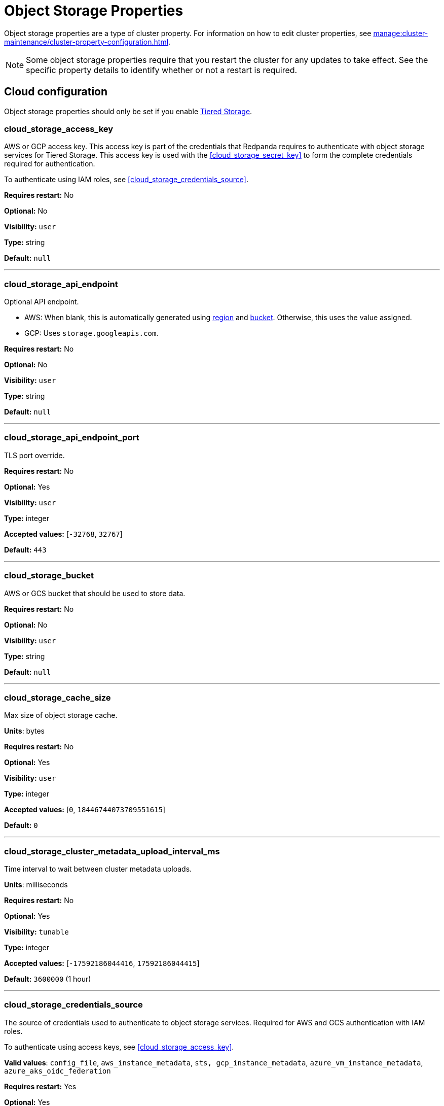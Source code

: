 = Object Storage Properties 
:description: Reference of object storage properties. 

Object storage properties are a type of cluster property. For information on how to edit cluster properties, see xref:manage:cluster-maintenance/cluster-property-configuration.adoc[]. 

NOTE: Some object storage properties require that you restart the cluster for any updates to take effect. See the specific property details to identify whether or not a restart is required.

== Cloud configuration

Object storage properties should only be set if you enable xref:manage:tiered-storage.adoc[Tiered Storage]. 

=== cloud_storage_access_key

AWS or GCP access key. This access key is part of the credentials that Redpanda requires to authenticate with object storage services for Tiered Storage. This access key is used with the <<cloud_storage_secret_key>> to form the complete credentials required for authentication.

To authenticate using IAM roles, see <<cloud_storage_credentials_source>>.

*Requires restart:* No

*Optional:* No

*Visibility:* `user`

*Type:* string

*Default:* `null`

---

=== cloud_storage_api_endpoint

Optional API endpoint.

- AWS: When blank, this is automatically generated using <<cloud_storage_region,region>> and <<cloud_storage_bucket,bucket>>. Otherwise, this uses the value assigned.
- GCP: Uses `storage.googleapis.com`.

*Requires restart:* No

*Optional:* No

*Visibility:* `user`

*Type:* string

*Default:* `null`

---

=== cloud_storage_api_endpoint_port

TLS port override.

*Requires restart:* No

*Optional:* Yes

*Visibility:* `user`

*Type:* integer

*Accepted values:* [`-32768`, `32767`]

*Default:* `443`

---

=== cloud_storage_bucket

AWS or GCS bucket that should be used to store data.

*Requires restart:* No

*Optional:* No

*Visibility:* `user`

*Type:* string

*Default:* `null`

---


=== cloud_storage_cache_size

Max size of object storage cache.

*Units*: bytes

*Requires restart:* No

*Optional:* Yes

*Visibility:* `user`

*Type:* integer

*Accepted values:* [`0`, `18446744073709551615`]

*Default:* `0`


---

=== cloud_storage_cluster_metadata_upload_interval_ms

Time interval to wait between cluster metadata uploads.

*Units*: milliseconds

*Requires restart:* No

*Optional:* Yes

*Visibility:* `tunable`

*Type:* integer

*Accepted values:* [`-17592186044416`, `17592186044415`]

*Default:* `3600000` (1 hour)

---

=== cloud_storage_credentials_source

The source of credentials used to authenticate to object storage services.
Required for AWS and GCS authentication with IAM roles.

To authenticate using access keys, see <<cloud_storage_access_key>>.

*Valid values*: `config_file`, `aws_instance_metadata`, `sts, gcp_instance_metadata`, `azure_vm_instance_metadata`, `azure_aks_oidc_federation`

*Requires restart:* Yes

*Optional:* Yes

*Visibility:* `user`

*Default:* `config_file`

---

=== cloud_storage_disable_archiver_manager

Use legacy upload mode and do not start archiver_manager.

*Requires restart:* Yes

*Nullable:* No

*Visibility:* `user`

*Type:* boolean

*Default:* `true`

---

=== cloud_storage_disable_tls

Disable TLS for all object storage connections.

*Type*: boolean

*Default*: false

*Restart required*: yes

---

=== cloud_storage_enabled

Enable object storage. Must be set to `true` to use Tiered Storage or Remote Read Replicas.

*Requires restart:* No

*Optional:* Yes

*Visibility:* `user`

*Type:* boolean

*Default:* `false`

---

=== cloud_storage_max_connections

Maximum simultaneous object storage connections per shard, applicable to upload and download activities.

*Units*: number of simultaneous connections

*Requires restart:* No

*Optional:* Yes

*Visibility:* `user`

*Type:* integer

*Accepted values:* [`-32768`, `32767`]

*Default:* `20`

---

=== cloud_storage_recovery_topic_validation_mode

Validation performed before recovering a topic from object storage. In case of failure, the reason for the failure appears as `ERROR` lines in the Redpanda application log. For each topic, this reports errors for all partitions, but for each partition, only the first error is reported.

This property accepts the following parameters:

- `no_check`: Skips the checks for topic recovery.
- `check_manifest_existence`:  Runs an existence check on each `partition_manifest`. Fails if there are connection issues to the object storage.
- `check_manifest_and_segment_metadata`: Downloads the manifest and runs a consistency check, comparing the metadata with the cloud storage objects. The process fails if metadata references any missing cloud storage objects.

Example: Redpanda validates the topic `kafka/panda-topic-recovery-NOT-OK` and stops due to a fatal error on partition 0:

```bash
ERROR 2024-04-24 21:29:08,166 [shard 1:main] cluster - [fiber11|0|299996ms recovery validation of {kafka/panda-topic-recovery-NOT-OK/0}/24] - manifest metadata check: missing segment, validation not ok
ERROR 2024-04-24 21:29:08,166 [shard 1:main] cluster - topics_frontend.cc:519 - Stopping recovery of {kafka/panda-topic-recovery-NOT-OK} due to validation error
```

Each failing partition error message has the following format:

```bash
ERROR .... [... recovery validation of {<namespace/topic/partition>}...] - <failure-reason>, validation not ok
```

At the end of the process, Redpanda outputs a final ERROR message: 

```bash
ERROR ... ... - Stopping recovery of {<namespace/topic>} due to validation error
```

*Requires restart:* No

*Required:* No

*Visibility:* `tunable`

*Type:* string

*Default:* `check_manifest_existence`

*Accepted values:* [`no_check`, `check_manifest_existence`, `check_manifest_and_segment_metadata`]

*Related topics:* xref:manage:whole-cluster-restore.adoc[]

---

=== cloud_storage_recovery_topic_validation_depth

Number of metadata segments to validate, from newest to oldest, when <<cloud_storage_recovery_topic_validation_mode>> is set to `check_manifest_and_segment_metadata`.

*Requires restart:* No

*Required:* No

*Visibility:* `tunable`

*Type:* integer

*Accepted values:* [`0`, `4294967295`]

*Default:* `10`

---

=== cloud_storage_region

AWS or GCP region that houses the bucket used for storage.

*Requires restart:* No

*Optional:* No

*Visibility:* `user`

*Type:* string

*Default:* `null`

---

=== cloud_storage_secret_key

AWS or GCP secret key.

*Requires restart:* No

*Optional:* No

*Visibility:* `user`

*Type:* string

*Default:* `null`

---

=== cloud_storage_trust_file

Path to certificate that should be used to validate server certificate during TLS handshake.

*Requires restart:* No

*Optional:* No

*Visibility:* `user`

*Type:* string

*Default:* `null`

---

=== cloud_storage_attempt_cluster_restore_on_bootstrap

When set to `true`, Redpanda automatically retrieves cluster metadata from a specified object storage bucket at the cluster's first startup. This option is ideal for orchestrated deployments, such as Kubernetes. Ensure any previous cluster linked to the bucket is fully decommissioned to prevent conflicts between Tiered Storage subsystems.

*Requires restart:* Yes

*Optional:* Yes

*Visibility:* `tunable`

*Type:* boolean

*Default:* `false`

---

=== cloud_storage_azure_adls_endpoint

Azure Data Lake Storage v2 endpoint override. Use when hierarchical namespaces are enabled on your storage account and you have set up a custom endpoint.

*Requires restart:* Yes

*Optional:* No

*Visibility:* `user`

*Type:* string

*Default:* `null`

---

=== cloud_storage_azure_adls_port

Azure Data Lake Storage v2 port override. See also: <<cloud_storage_azure_adls_endpoint>>. Use when Hierarchical Namespaces are enabled on your storage account and you have set up a custom endpoint.

*Requires restart:* Yes

*Optional:* No

*Visibility:* `user`

*Type:* integer

*Accepted values:* [`0`, `65535`]

*Default:* `null`

---

=== cloud_storage_azure_container

The name of the Azure container to use with Tiered Storage. If `null`, the property is disabled.

NOTE: The container must belong to <<cloud_storage_azure_storage_account,cloud_storage_azure_storage_account>>.

*Type*: string

*Default*: null

*Restart required*: yes

*Supported versions*: Redpanda v23.1 or later

---

=== cloud_storage_azure_hierarchical_namespace_enabled

Whether or not an Azure hierarchical namespace is enabled on the <<cloud_storage_azure_storage_account>>. If this property is not set, <<cloud_storage_azure_shared_key>> must be set, and each node tries to determine at startup if a hierarchical namespace is enabled. Setting this property to `true` disables the check and treats a hierarchical namespace as active. Setting to `false` disables the check and treats a hierarchical namespace as not active.

*Requires restart:* Yes

*Nullable:* Yes

*Visibility:* `tunable`

*Type:* boolean

*Default:* `null`

---

=== cloud_storage_azure_managed_identity_id

The managed identity ID to use for access to the Azure storage account. To use Azure managed identities, you must set <<cloud_storage_credentials_source>> to `azure_vm_instance_metadata`. See xref:manage:security/iam-roles.adoc[IAM Roles] for more information on managed identities.

*Type*: string

*Default*: null

*Restart required*: no

*Supported versions*: Redpanda v24.1 or later

---

=== cloud_storage_azure_shared_key

The shared key to be used for Azure Shared Key authentication with the Azure storage account configured by <<cloud_storage_azure_storage_account,cloud_storage_azure_storage_account>>.  If `null`, the property is disabled.

NOTE: Redpanda expects this key string to be Base64 encoded.

*Type*: string

*Default*: null

*Restart required*: yes

*Supported versions*: Redpanda v23.1 or later

---

=== cloud_storage_azure_storage_account

The name of the Azure storage account to use with Tiered Storage. If `null`, the property is disabled.

*Requires restart:* Yes

*Optional:* No

*Visibility:* `user`

*Type:* string

*Default:* `null`

---

=== cloud_storage_backend

Optional object storage backend variant used to select API capabilities. If not supplied, this will be inferred from other configuration properties.

*Requires restart:* Yes

*Optional:* Yes

*Visibility:* `user`

*Accepted values:* [`unknown`, `aws`, `google_s3_compat`, `azure`, `minio`]

*Default:* `unknown`

---

=== cloud_storage_background_jobs_quota

The total number of requests the object storage background jobs can make during one background housekeeping run. This is a per-shard limit. Adjusting this limit can optimize object storage traffic and impact shard performance.

*Requires restart:* No

*Optional:* Yes

*Visibility:* `tunable`

*Type:* integer

*Accepted values:* [`-2147483648`, `2147483647`]

*Default:* `5000`

---

=== cloud_storage_cache_check_interval_ms

Minimum interval between Tiered Storage cache trims, measured in milliseconds.
This setting dictates the cooldown period after a cache trim operation before another trim can occur. If a cache fetch operation requests a trim but the interval since the last trim has not yet passed, the trim will be postponed until this cooldown expires. Adjusting this interval helps manage the balance between cache size and retrieval performance.

*Unit:* milliseconds

*Requires restart:* No

*Optional:* Yes

*Visibility:* `tunable`

*Type:* integer

*Accepted values:* [`-17592186044416`, `17592186044415`]

*Default:* `5000`

---

=== cloud_storage_cache_chunk_size

Size of chunks of segments downloaded into object storage cache. Reduces space usage by only downloading the necessary chunk from a segment.

*Unit:* bytes

*Requires restart:* Yes

*Optional:* Yes

*Visibility:* `tunable`

*Type:* integer

*Accepted values:* [`0`, `18446744073709551615`]

*Default:* `16777216`

---

=== cloud_storage_cache_directory

The directory where the cache archive is stored. This property is mandatory when xref:./cluster-properties.adoc#cloud_storage_enabled[cloud_storage_enabled] is set to `true`.

*Requires restart:* Yes

*Optional:* No

*Visibility:* `user`

*Type:* string

*Default:* `null`

---

=== cloud_storage_cache_max_objects

Maximum number of objects that may be held in the Tiered Storage cache.  This applies simultaneously with <<cloud_storage_cache_size>>, and whichever limit is hit first will trigger trimming of the cache.

*Requires restart:* No

*Optional:* Yes

*Visibility:* `tunable`

*Type:* integer

*Accepted values:* [`0`, `4294967295`]

*Default:* `100000`

---

=== cloud_storage_cache_num_buckets

Divide the object storage cache across the specified number of buckets. This only works for objects with randomized prefixes. The names are not changed when the value is set to zero.

*Requires restart:* No

*Nullable:* No

*Visibility:* `tunable`

*Type:* integer

*Accepted values:* [`0`, `4294967295`]

*Default:* `0`

---

=== cloud_storage_cache_size_percent

Maximum size of the cloud cache as a percentage of unreserved disk space (see config_ref:disk_reservation_percent,true,cluster-properties[]). The default value for this option is tuned for a shared disk configuration. Consider increasing the value if using a dedicated cache disk.

The property <<cloud_storage_cache_size,`cloud_storage_cache_size`>> controls the same limit expressed as a fixed number of bytes.

*Units*: percentage of total disk size.

*Requires restart:* No

*Optional:* No

*Visibility:* `user`

*Type:* number

*Default:* `20.0`

---

=== cloud_storage_cache_trim_carryover_bytes

The cache performs a recursive directory inspection during the cache trim. The information obtained during the inspection can be carried over to the next trim operation. This property sets a limit on the memory occupied by objects that can be carried over from one trim to next, and it allows the cache to quickly unblock readers before starting the directory inspection.

*Requires restart:* No

*Nullable:* No

*Visibility:* `tunable`

*Type:* integer

*Accepted values:* [`0`, `4294967295`]

*Default:* `262144`

---

=== cloud_storage_cache_trim_walk_concurrency

The maximum number of concurrent tasks launched for traversing the directory structure during cache trimming. A higher number allows cache trimming to run faster but can cause latency spikes due to increased pressure on I/O subsystem and syscall threads.

*Requires restart:* No

*Nullable:* No

*Visibility:* `tunable`

*Type:* integer

*Accepted values:* [`0`, `65535`]

*Default:* `1`

---

=== cloud_storage_chunk_eviction_strategy

Selects a strategy for evicting unused cache chunks.

*Requires restart:* No

*Optional:* Yes

*Visibility:* `tunable`

*Accepted values:* [`eager`, `capped`, `predictive`]

*Default:* `eager`

---

=== cloud_storage_chunk_prefetch

Number of chunks to prefetch ahead of every downloaded chunk. Prefetching additional chunks can enhance read performance by reducing wait times for sequential data access. A value of `0` disables prefetching, relying solely on on-demand downloads. Adjusting this property allows for tuning the balance between improved read performance and increased network and storage I/O.

*Requires restart:* No

*Optional:* Yes

*Visibility:* `tunable`

*Type:* integer

*Accepted values:* [`0`, `65535`]

*Default:* `0`

---

=== cloud_storage_cluster_metadata_num_consumer_groups_per_upload

Number of groups to upload in a single snapshot object during consumer offsets upload. Setting a lower value means a larger number of smaller snapshots are uploaded.

*Requires restart:* No

*Optional:* Yes

*Visibility:* `tunable`

*Type:* integer

*Default:* `1000`

---

=== cloud_storage_cluster_metadata_retries

Number of attempts metadata operations may be retried.

*Requires restart:* Yes

*Optional:* Yes

*Visibility:* `tunable`

*Type:* integer

*Accepted values:* [`-32768`, `32767`]

*Default:* `5`

---

=== cloud_storage_cluster_metadata_upload_timeout_ms

Timeout for cluster metadata uploads.

*Unit:* milliseconds

*Requires restart:* No

*Optional:* Yes

*Visibility:* `tunable`

*Type:* integer

*Accepted values:* [`-17592186044416`, `17592186044415`]

*Default:* `60000`

---

=== cloud_storage_credentials_host

The hostname to connect to for retrieving role based credentials. Derived from <<cloud_storage_credentials_source>> if not set. Only required when using IAM role-based access.

*Requires restart:* Yes

*Optional:* No

*Visibility:* `tunable`

*Type:* 

*Accepted values:* [`config_file`, `aws_instance_metadata`, `sts`, `gcp_instance_metadata`, `azure_aks_oidc_federation`, `azure_vm_instance_metadata`]

*Default:* `config_file`

---

=== cloud_storage_disable_chunk_reads

Disable chunk reads and switch back to legacy mode where full segments are downloaded. When set to `true`, this option disables the more efficient chunk-based reads, causing Redpanda to download entire segments. This legacy behavior might be useful in specific scenarios where chunk-based fetching is not optimal.

*Requires restart:* No

*Optional:* Yes

*Visibility:* `tunable`

*Type:* boolean

*Default:* `false`

---

=== cloud_storage_disable_metadata_consistency_checks

Disable all metadata consistency checks to allow Redpanda to replay logs with inconsistent Tiered Storage metadata. This option should generally remain disabled, except for new clusters.

*Requires restart:* No

*Optional:* Yes

*Visibility:* `tunable`

*Type:* boolean

*Default:* `true`

---

=== cloud_storage_disable_read_replica_loop_for_tests

Begins the read replica sync loop in topic partitions with Tiered Storage enabled. The property exists to simplify testing and shouldn't be set in production.

*Requires restart:* No

*Optional:* Yes

*Visibility:* `tunable`

*Type:* boolean

*Default:* `false`

---

=== cloud_storage_disable_upload_consistency_checks

Disable all upload consistency checks to allow Redpanda to upload logs with gaps and replicate metadata with consistency violations. Normally, this option should be disabled.

*Requires restart:* No

*Optional:* Yes

*Visibility:* `tunable`

*Type:* boolean

*Default:* `false`

---

=== cloud_storage_disable_upload_loop_for_tests

Begins the upload loop in topic partitions with Tiered Storage enabled. The property exists to simplify testing and shouldn't be set in production.

*Requires restart:* No

*Optional:* Yes

*Visibility:* `tunable`

*Type:* boolean

*Default:* `false`

---

=== cloud_storage_enable_compacted_topic_reupload

Enable re-uploading data for compacted topics.
When set to `true`, Redpanda can re-upload data for compacted topics to object storage, ensuring that the most current state of compacted topics is available in the cloud. Disabling this property (`false`) may reduce storage and network overhead but at the risk of not having the latest compacted data state in object storage.

*Requires restart:* No

*Optional:* Yes

*Visibility:* `tunable`

*Type:* boolean

*Default:* `true`

---

=== cloud_storage_enable_remote_read

Default remote read config value for new topics.
When set to `true`, new topics are by default configured to allow reading data directly from object storage, facilitating access to older data that might have been offloaded as part of Tiered Storage. With the default set to `false`, remote reads must be explicitly enabled at the topic level.

*Requires restart:* No

*Optional:* Yes

*Visibility:* `tunable`

*Type:* boolean

*Default:* `false`

---

=== cloud_storage_enable_remote_write

Default remote write value for new topics.
When set to `true`, new topics are by default configured to upload data to object storage. With the default set to `false`, remote write must be explicitly enabled at the topic level.

*Requires restart:* No

*Optional:* Yes

*Visibility:* `tunable`

*Type:* boolean

*Default:* `false`

---

=== cloud_storage_enable_scrubbing

Enable routine checks (scrubbing) of object storage partitions. The scrubber validates the integrity of data and metadata uploaded to object storage.

*Requires restart:* No

*Optional:* Yes

*Visibility:* `tunable`

*Type:* boolean

*Default:* `false`

---

=== cloud_storage_enable_segment_merging

Enables adjacent segment merging. The segments are reuploaded if there is an opportunity for that and if it will improve the performance of Tiered Storage.

*Related topics*: 

* xref:manage:tiered-storage.adoc#object-storage-housekeeping[Object storage housekeeping]

*Requires restart:* No

*Optional:* Yes

*Visibility:* `tunable`

*Type:* boolean

*Default:* `true`

---

=== cloud_storage_full_scrub_interval_ms

Interval, in milliseconds, between a final scrub and the next scrub.

*Unit:* milliseconds

*Requires restart:* No

*Optional:* Yes

*Visibility:* `tunable`

*Type:* integer

*Accepted values:* [`-17592186044416`, `17592186044415`]

*Default:* `4320000000` (12h)

---

=== cloud_storage_garbage_collect_timeout_ms

Timeout for running the cloud storage garbage collection, in milliseconds.

*Unit:* milliseconds

*Requires restart:* No

*Optional:* Yes

*Visibility:* `tunable`

*Type:* integer

*Accepted values:* [`-17592186044416`, `17592186044415`]

*Default:* `30000`

---

=== cloud_storage_graceful_transfer_timeout_ms

Time limit on waiting for uploads to complete before a leadership transfer.  If this is `null`, leadership transfers proceed without waiting.

*Unit:* milliseconds

*Requires restart:* No

*Optional:* No

*Visibility:* `tunable`

*Type:* integer

*Accepted values:* [`-17592186044416`, `17592186044415`]

*Default:* `5000`

---

=== cloud_storage_housekeeping_interval_ms

Interval, in milliseconds, between object storage housekeeping tasks.

*Unit:* milliseconds

*Requires restart:* No

*Optional:* Yes

*Visibility:* `tunable`

*Type:* integer

*Accepted values:* [`-17592186044416`, `17592186044415`]

*Default:* `5000`

---

=== cloud_storage_hydrated_chunks_per_segment_ratio

The maximum number of chunks per segment that can be hydrated at a time. Above this number, unused chunks are trimmed.

A segment is divided into chunks. Chunk hydration means downloading the chunk (which is a small part of a full segment) from cloud storage and placing it in the local disk cache. Redpanda periodically removes old, unused chunks from your local disk. This process is called chunk eviction. This property  controls how many chunks can be present for a given segment in local disk at a time, before eviction is triggered, removing the oldest ones from disk. Note that this property is not used for the default eviction strategy which simply removes all unused chunks.

*Requires restart:* No

*Optional:* Yes

*Visibility:* `tunable`

*Type:* number

*Accepted values:* [`0`, `1`]

*Default:* `0.7`

---

=== cloud_storage_hydration_timeout_ms

Time to wait for a hydration request to be fulfilled. If hydration is not completed within this time, the consumer is notified with a timeout error.

Negative doesn't make sense, but it may not be checked-for/enforced. Large is subjective, but a huge timeout also doesn't make sense. This particular config doesn't have a min/max bounds control, but it probably should to avoid mistakes.

*Unit:* milliseconds

*Requires restart:* No

*Optional:* Yes

*Visibility:* `tunable`

*Type:* integer

*Accepted values:* [`0`, `17592186044415`]

*Default:* `600000`

---

=== cloud_storage_idle_threshold_rps

The object storage request rate threshold for idle state detection. If the average request rate for the configured period is lower than this threshold, the object storage is considered idle.

*Requires restart:* No

*Optional:* Yes

*Visibility:* `tunable`

*Type:* number

*Default:* `10.0`

---

=== cloud_storage_idle_timeout_ms

The timeout, in milliseconds, used to detect the idle state of the object storage API. If the average object storage request rate is below this threshold for a configured amount of time, the object storage is considered idle and the housekeeping jobs are started.

*Unit:* milliseconds

*Requires restart:* No

*Optional:* Yes

*Visibility:* `tunable`

*Type:* integer

*Accepted values:* [`-17592186044416`, `17592186044415`]

*Default:* `10000`

---

=== cloud_storage_initial_backoff_ms

Initial backoff time for exponential backoff algorithm (ms).

*Unit:* milliseconds

*Requires restart:* No

*Optional:* Yes

*Visibility:* `tunable`

*Type:* integer

*Accepted values:* [`-17592186044416`, `17592186044415`]

*Default:* `100`

---

=== cloud_storage_manifest_cache_size

Amount of memory that can be used to handle Tiered Storage metadata.

*Unit:* bytes

*Requires restart:* No

*Optional:* Yes

*Visibility:* `tunable`

*Type:* integer

*Default:* `1048576`

---

=== cloud_storage_manifest_cache_ttl_ms

The interval, in milliseconds, determines how long the materialized manifest can stay in the cache under contention. This setting is used for performance tuning. When the spillover manifest is materialized and stored in the cache, and the cache needs to evict it, it uses this value as a timeout. The cursor that uses the spillover manifest uses this value as a TTL interval, after which it stops referencing the manifest making it available for eviction. This only affects spillover manifests under contention.

*Unit:* milliseconds

*Requires restart:* No

*Optional:* Yes

*Visibility:* `tunable`

*Type:* integer

*Accepted values:* [`-17592186044416`, `17592186044415`]

*Default:* `10000`

---

=== cloud_storage_manifest_max_upload_interval_sec

Minimum interval, in seconds, between partition manifest uploads. Actual time between uploads may be greater than this interval. If this is `null`, metadata is updated after each segment upload.

*Requires restart:* No

*Optional:* No

*Visibility:* `tunable`

*Type:* integer

*Accepted values:* [`-17179869184`, `17179869183`]

*Default:* `60`

---

=== cloud_storage_manifest_upload_timeout_ms

Manifest upload timeout, in milliseconds.

*Unit:* milliseconds

*Requires restart:* No

*Optional:* Yes

*Visibility:* `tunable`

*Type:* integer

*Accepted values:* [`-17592186044416`, `17592186044415`]

*Default:* `10000`

---

=== cloud_storage_max_concurrent_hydrations_per_shard

Maximum concurrent segment hydrations of remote data per CPU core.  If unset, value of `cloud_storage_max_connections / 2` is used, which means that half of available object storage bandwidth could be used to download data from object storage. If the cloud storage cache is empty every new segment reader will require a download. This will lead to 1:1 mapping between number of partitions scanned by the fetch request and number of parallel downloads. If this value is too large the downloads can affect other workloads. In case of any problem caused by the tiered-storage reads this value can be lowered. This will only affect segment hydrations (downloads) but won't affect cached segments. If fetch request is reading from the tiered-storage cache its concurrency will only be limited by available memory.


*Requires restart:* No

*Optional:* No

*Visibility:* `tunable`

*Type:* integer

*Accepted values:* [`0`, `4294967295`]

*Default:* `null`

---

=== cloud_storage_max_connection_idle_time_ms

Defines the maximum duration an HTTPS connection to object storage can stay idle, in milliseconds, before being terminated.
This setting reduces resource utilization by closing inactive connections. Adjust this property to balance keeping connections ready for subsequent requests and freeing resources associated with idle connections. 

*Unit:* milliseconds

*Requires restart:* No

*Optional:* Yes

*Visibility:* `tunable`

*Type:* integer

*Accepted values:* [`-17592186044416`, `17592186044415`]

*Default:* `5000`

---

=== cloud_storage_max_segment_readers_per_shard

Maximum concurrent I/O cursors of materialized remote segments per CPU core.  If unset, the value of `topic_partitions_per_shard` is used, where one segment reader per partition is used if the shard is at its maximum partition capacity.  These readers are cached across Kafka consume requests and store a readahead buffer.

*Requires restart:* No

*Optional:* No

*Visibility:* `tunable`

*Type:* integer

*Accepted values:* [`0`, `4294967295`]

*Default:* `null`

---

=== cloud_storage_max_segments_pending_deletion_per_partition

The per-partition limit for the number of segments pending deletion from the cloud. Segments can be deleted due to retention or compaction. If this limit is breached and deletion fails, then segments are orphaned in the cloud and must be removed manually.

*Requires restart:* No

*Optional:* Yes

*Visibility:* `tunable`

*Type:* integer

*Default:* `5000`

---

=== cloud_storage_max_throughput_per_shard

Maximum bandwidth allocated to Tiered Storage operations per shard, in bytes per second.
This setting limits the Tiered Storage subsystem's throughput per shard, facilitating precise control over bandwidth usage in testing scenarios. In production environments, use `cloud_storage_throughput_limit_percent` for more dynamic throughput management based on actual storage capabilities.

*Requires restart:* No

*Optional:* No

*Visibility:* `tunable`

*Type:* integer

*Default:* `1073741824`

---

=== cloud_storage_metadata_sync_timeout_ms

Timeout for xref:manage:tiered-storage.adoc[] metadata synchronization.

*Unit:* milliseconds

*Requires restart:* No

*Optional:* Yes

*Visibility:* `tunable`

*Type:* integer

*Accepted values:* [`-17592186044416`, `17592186044415`]

*Default:* `10000`

---

=== cloud_storage_min_chunks_per_segment_threshold

The minimum number of chunks per segment for trimming to be enabled. If the number of chunks in a segment is below this threshold, the segment is small enough that all chunks in it can be hydrated at any given time.

*Requires restart:* No

*Optional:* Yes

*Visibility:* `tunable`

*Type:* integer

*Accepted values:* [`0`, `18446744073709551615`]

*Default:* `5`

---

=== cloud_storage_partial_scrub_interval_ms

Time interval between two partial scrubs of the same partition.

*Unit:* milliseconds

*Requires restart:* No

*Optional:* Yes

*Visibility:* `tunable`

*Type:* integer

*Accepted values:* [`-17592186044416`, `17592186044415`]

*Default:* `3600000` (1h)

---

=== cloud_storage_readreplica_manifest_sync_timeout_ms

Timeout to check if new data is available for partitions in object storage for read replicas.

*Unit:* milliseconds

*Requires restart:* No

*Optional:* Yes

*Visibility:* `tunable`

*Type:* integer

*Accepted values:* [`-17592186044416`, `17592186044415`]

*Default:* `30000`

---

=== cloud_storage_recovery_temporary_retention_bytes_default

Retention in bytes for topics created during automated recovery.

*Requires restart:* No

*Optional:* Yes

*Visibility:* `tunable`

*Type:* integer

*Default:* `1073741824`

---

=== cloud_storage_roles_operation_timeout_ms

Timeout for IAM role related operations, in milliseconds.

*Unit:* milliseconds

*Requires restart:* No

*Optional:* Yes

*Visibility:* `tunable`

*Type:* integer

*Accepted values:* [`-17592186044416`, `17592186044415`]

*Default:* `30000`

---

=== cloud_storage_scrubbing_interval_jitter_ms

Jitter applied to the object storage scrubbing interval.

*Unit:* milliseconds

*Requires restart:* No

*Optional:* Yes

*Visibility:* `tunable`

*Type:* integer

*Accepted values:* [`-17592186044416`, `17592186044415`]

*Default:* `600000` (10min)

---

=== cloud_storage_segment_max_upload_interval_sec

Time that a segment can be kept locally without uploading it to the object storage, in seconds.

*Requires restart:* No

*Optional:* No

*Visibility:* `tunable`

*Type:* integer

*Accepted values:* [`-17179869184`, `17179869183`]

*Default:* `3600` (one hour)

---

=== cloud_storage_segment_size_min

Smallest acceptable segment size in the object storage. Default: `cloud_storage_segment_size_target`/2.

*Requires restart:* No

*Optional:* No

*Visibility:* `tunable`

*Type:* integer

*Default:* `cloud_storage_segment_size_target/2`

*Related property:* <<cloud_storage_segment_size_target,`cloud_storage_segment_size_target`>>

---

=== cloud_storage_segment_size_target

Desired segment size in the object storage. The default is set in the topic-level `segment.bytes` property.

*Requires restart:* No

*Optional:* No

*Visibility:* `tunable`

*Type:* integer

*Default:* `null`

---

=== cloud_storage_segment_upload_timeout_ms

Log segment upload timeout, in milliseconds.

*Unit:* milliseconds

*Requires restart:* No

*Optional:* Yes

*Visibility:* `tunable`

*Type:* integer

*Accepted values:* [`-17592186044416`, `17592186044415`]

*Default:* `30000`

---

=== cloud_storage_spillover_manifest_max_segments

Maximum number of segments in the spillover manifest that can be offloaded to the object storage. This setting serves as a threshold for triggering data offload based on the number of segments, rather than the total size of the manifest. It is designed for use in testing environments to control the offload behavior more granularly. In production settings, manage offloads based on the manifest size through `cloud_storage_spillover_manifest_size` for more predictable outcomes.

*Requires restart:* No

*Optional:* No

*Visibility:* `tunable`

*Type:* integer

*Default:* `null`

---

=== cloud_storage_spillover_manifest_size

The size of the manifest which can be offloaded to the cloud. If the size of the local manifest stored in Redpanda exceeds `cloud_storage_spillover_manifest_size` by two times the spillover mechanism will split the manifest into two parts and one will be uploaded to object storage.

*Requires restart:* No

*Optional:* No

*Visibility:* `tunable`

*Type:* integer

*Default:* `65536`

---

=== cloud_storage_throughput_limit_percent

Maximum throughput used by Tiered Storage per broker expressed as a percentage of the disk bandwidth. If the server has several disks, Redpanda uses the one that stores the Tiered Storage cache. Even if Tiered Storage is allowed to use the full bandwidth of the disk (100%), it won't necessarily use it in full. The actual usage depends on your workload and the state of the Tiered Storage cache. This setting is a safeguard that prevents Tiered Storage from using too many system resources: it is not a performance tuning knob.

*Requires restart:* No

*Optional:* No

*Visibility:* `tunable`

*Type:* integer

*Default:* `50`

---

=== cloud_storage_topic_purge_grace_period_ms

Grace period during which the purger refuses to purge the topic.

*Unit:* milliseconds

*Requires restart:* No

*Optional:* Yes

*Visibility:* `tunable`

*Type:* integer

*Accepted values:* [`-17592186044416`, `17592186044415`]

*Default:* `30000`

---

=== cloud_storage_upload_ctrl_d_coeff

Derivative coefficient for upload PID controller.

*Requires restart:* No

*Optional:* Yes

*Visibility:* `tunable`

*Type:* number

*Default:* `0.0`

---

=== cloud_storage_upload_ctrl_max_shares

Maximum number of I/O and CPU shares that archival upload can use.

*Requires restart:* No

*Optional:* Yes

*Visibility:* `tunable`

*Type:* integer

*Accepted values:* [`-32768`, `32767`]

*Default:* `1000`

---

=== cloud_storage_upload_ctrl_min_shares

Minimum number of I/O and CPU shares that archival upload can use.

*Requires restart:* No

*Optional:* Yes

*Visibility:* `tunable`

*Type:* integer

*Accepted values:* [`-32768`, `32767`]

*Default:* `100`

---

=== cloud_storage_upload_ctrl_p_coeff

Proportional coefficient for upload PID controller.

*Requires restart:* No

*Optional:* Yes

*Visibility:* `tunable`

*Type:* number

*Default:* `-2.0`

---

=== cloud_storage_upload_loop_initial_backoff_ms

Initial backoff interval when there is nothing to upload for a partition, in milliseconds.

*Unit:* milliseconds

*Requires restart:* No

*Optional:* Yes

*Visibility:* `tunable`

*Type:* integer

*Accepted values:* [`-17592186044416`, `17592186044415`]

*Default:* `100`

---

=== cloud_storage_upload_loop_max_backoff_ms

Maximum backoff interval when there is nothing to upload for a partition, in milliseconds.

*Unit:* milliseconds

*Requires restart:* No

*Optional:* Yes

*Visibility:* `tunable`

*Type:* integer

*Accepted values:* [`-17592186044416`, `17592186044415`]

*Default:* `10000`

---